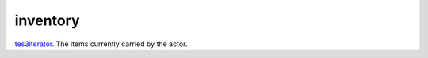 inventory
====================================================================================================

`tes3iterator`_. The items currently carried by the actor.

.. _`tes3iterator`: ../../../lua/type/tes3iterator.html
